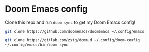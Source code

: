 * Doom Emacs config

Clone this repo and run ~doom sync~ to get my Doom Emacs config!

#+begin_src bash
git clone https://github.com/doomemacs/doomemacs ~/.config/emacs
#+end_src

#+begin_src bash
git clone https://gitlab.com/zstg/doom.d ~/.config/doom-config
~/.config/emacs/bin/doom sync
#+end_src
